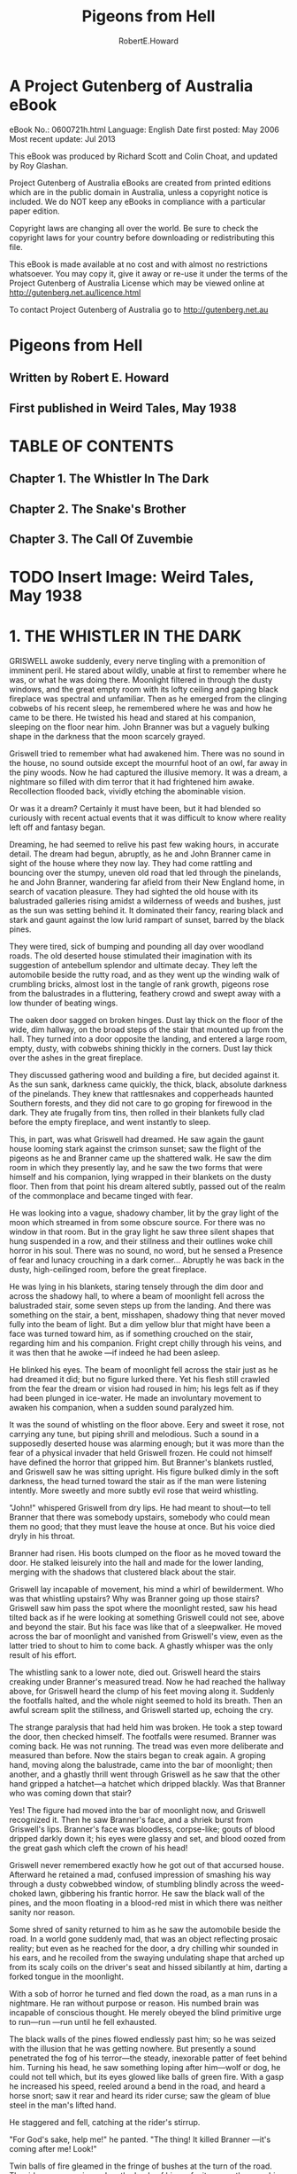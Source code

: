 #+TITLE:Pigeons from Hell
#+AUTHOR:RobertE.Howard
* A Project Gutenberg of Australia eBook
eBook No.: 0600721h.html
Language: English
Date first posted:  May 2006
Most recent update: Jul 2013

This eBook was produced by Richard Scott and Colin Choat,
and updated by Roy Glashan.

Project Gutenberg of Australia eBooks are created from printed editions
which are in the public domain in Australia, unless a copyright notice
is included. We do NOT keep any eBooks in compliance with a particular
paper edition.

Copyright laws are changing all over the world. Be sure to check the
copyright laws for your country before downloading or redistributing this
file.

This eBook is made available at no cost and with almost no restrictions
whatsoever. You may copy it, give it away or re-use it under the terms
of the Project Gutenberg of Australia License which may be viewed online at
http://gutenberg.net.au/licence.html

To contact Project Gutenberg of Australia go to http://gutenberg.net.au

* Pigeons from Hell
** Written by Robert E. Howard
** First published in Weird Tales, May 1938
* TABLE OF CONTENTS
** Chapter 1. The Whistler In The Dark
** Chapter 2. The Snake's Brother
** Chapter 3. The Call Of Zuvembie
* TODO Insert Image: Weird Tales, May 1938

* 1. THE WHISTLER IN THE DARK
GRISWELL awoke suddenly, every nerve tingling with a premonition of imminent peril. He stared about wildly, unable at first to remember where he was, or what he was doing there. Moonlight filtered in through the dusty windows, and the great empty room with its lofty ceiling and gaping black fireplace was spectral and unfamiliar. Then as he emerged from the clinging cobwebs of his recent sleep, he remembered where he was and how he came to be there. He twisted his head and stared at his companion, sleeping on the floor near him. John Branner was but a vaguely bulking shape in the darkness that the moon scarcely grayed.

Griswell tried to remember what had awakened him. There was no sound in the house, no sound outside except the mournful hoot of an owl, far away in the piny woods. Now he had captured the illusive memory. It was a dream, a nightmare so filled with dim terror that it had frightened him awake. Recollection flooded back, vividly etching the abominable vision.

Or was it a dream? Certainly it must have been, but it had blended so curiously with recent actual events that it was difficult to know where reality left off and fantasy began.

Dreaming, he had seemed to relive his past few waking hours, in accurate detail. The dream had begun, abruptly, as he and John Branner came in sight of the house where they now lay. They had come rattling and bouncing over the stumpy, uneven old road that led through the pinelands, he and John Branner, wandering far afield from their New England home, in search of vacation pleasure. They had sighted the old house with its balustraded galleries rising amidst a wilderness of weeds and bushes, just as the sun was setting behind it. It dominated their fancy, rearing black and stark and gaunt against the low lurid rampart of sunset, barred by the black pines.

They were tired, sick of bumping and pounding all day over woodland roads. The old deserted house stimulated their imagination with its suggestion of antebellum splendor and ultimate decay. They left the automobile beside the rutty road, and as they went up the winding walk of crumbling bricks, almost lost in the tangle of rank growth, pigeons rose from the balustrades in a fluttering, feathery crowd and swept away with a low thunder of beating wings.

The oaken door sagged on broken hinges. Dust lay thick on the floor of the wide, dim hallway, on the broad steps of the stair that mounted up from the hall. They turned into a door opposite the landing, and entered a large room, empty, dusty, with cobwebs shining thickly in the corners. Dust lay thick over the ashes in the great fireplace.

They discussed gathering wood and building a fire, but decided against it. As the sun sank, darkness came quickly, the thick, black, absolute darkness of the pinelands. They knew that rattlesnakes and copperheads haunted Southern forests, and they did not care to go groping for firewood in the dark. They ate frugally from tins, then rolled in their blankets fully clad before the empty fireplace, and went instantly to sleep.

This, in part, was what Griswell had dreamed. He saw again the gaunt house looming stark against the crimson sunset; saw the flight of the pigeons as he and Branner came up the shattered walk. He saw the dim room in which they presently lay, and he saw the two forms that were himself and his companion, lying wrapped in their blankets on the dusty floor. Then from that point his dream altered subtly, passed out of the realm of the commonplace and became tinged with fear.

He was looking into a vague, shadowy chamber, lit by the gray light of the moon which streamed in from some obscure source. For there was no window in that room. But in the gray light he saw three silent shapes that hung suspended in a row, and their stillness and their outlines woke chill horror in his soul. There was no sound, no word, but he sensed a Presence of fear and lunacy crouching in a dark corner... Abruptly he was back in the dusty, high-ceilinged room, before the great fireplace.

He was lying in his blankets, staring tensely through the dim door and across the shadowy hall, to where a beam of moonlight fell across the balustraded stair, some seven steps up from the landing. And there was something on the stair, a bent, misshapen, shadowy thing that never moved fully into the beam of light. But a dim yellow blur that might have been a face was turned toward him, as if something crouched on the stair, regarding him and his companion. Fright crept chilly through his veins, and it was then that he awoke —if indeed he had been asleep.

He blinked his eyes. The beam of moonlight fell across the stair just as he had dreamed it did; but no figure lurked there. Yet his flesh still crawled from the fear the dream or vision had roused in him; his legs felt as if they had been plunged in ice-water. He made an involuntary movement to awaken his companion, when a sudden sound paralyzed him.

It was the sound of whistling on the floor above. Eery and sweet it rose, not carrying any tune, but piping shrill and melodious. Such a sound in a supposedly deserted house was alarming enough; but it was more than the fear of a physical invader that held Griswell frozen. He could not himself have defined the horror that gripped him. But Branner's blankets rustled, and Griswell saw he was sitting upright. His figure bulked dimly in the soft darkness, the head turned toward the stair as if the man were listening intently. More sweetly and more subtly evil rose that weird whistling.

"John!" whispered Griswell from dry lips. He had meant to shout—to tell Branner that there was somebody upstairs, somebody who could mean them no good; that they must leave the house at once. But his voice died dryly in his throat.

Branner had risen. His boots clumped on the floor as he moved toward the door. He stalked leisurely into the hall and made for the lower landing, merging with the shadows that clustered black about the stair.

Griswell lay incapable of movement, his mind a whirl of bewilderment. Who was that whistling upstairs? Why was Branner going up those stairs? Griswell saw him pass the spot where the moonlight rested, saw his head tilted back as if he were looking at something Griswell could not see, above and beyond the stair. But his face was like that of a sleepwalker. He moved across the bar of moonlight and vanished from Griswell's view, even as the latter tried to shout to him to come back. A ghastly whisper was the only result of his effort.

The whistling sank to a lower note, died out. Griswell heard the stairs creaking under Branner's measured tread. Now he had reached the hallway above, for Griswell heard the clump of his feet moving along it. Suddenly the footfalls halted, and the whole night seemed to hold its breath. Then an awful scream split the stillness, and Griswell started up, echoing the cry.

The strange paralysis that had held him was broken. He took a step toward the door, then checked himself. The footfalls were resumed. Branner was coming back. He was not running. The tread was even more deliberate and measured than before. Now the stairs began to creak again. A groping hand, moving along the balustrade, came into the bar of moonlight; then another, and a ghastly thrill went through Griswell as he saw that the other hand gripped a hatchet—a hatchet which dripped blackly. Was that Branner who was coming down that stair?

Yes! The figure had moved into the bar of moonlight now, and Griswell recognized it. Then he saw Branner's face, and a shriek burst from Griswell's lips. Branner's face was bloodless, corpse-like; gouts of blood dripped darkly down it; his eyes were glassy and set, and blood oozed from the great gash which cleft the crown of his head!

Griswell never remembered exactly how he got out of that accursed house. Afterward he retained a mad, confused impression of smashing his way through a dusty cobwebbed window, of stumbling blindly across the weed-choked lawn, gibbering his frantic horror. He saw the black wall of the pines, and the moon floating in a blood-red mist in which there was neither sanity nor reason.

Some shred of sanity returned to him as he saw the automobile beside the road. In a world gone suddenly mad, that was an object reflecting prosaic reality; but even as he reached for the door, a dry chilling whir sounded in his ears, and he recoiled from the swaying undulating shape that arched up from its scaly coils on the driver's seat and hissed sibilantly at him, darting a forked tongue in the moonlight.

With a sob of horror he turned and fled down the road, as a man runs in a nightmare. He ran without purpose or reason. His numbed brain was incapable of conscious thought. He merely obeyed the blind primitive urge to run—run —run until he fell exhausted.

The black walls of the pines flowed endlessly past him; so he was seized with the illusion that he was getting nowhere. But presently a sound penetrated the fog of his terror—the steady, inexorable patter of feet behind him. Turning his head, he saw something loping after him—wolf or dog, he could not tell which, but its eyes glowed like balls of green fire. With a gasp he increased his speed, reeled around a bend in the road, and heard a horse snort; saw it rear and heard its rider curse; saw the gleam of blue steel in the man's lifted hand.

He staggered and fell, catching at the rider's stirrup.

"For God's sake, help me!" he panted. "The thing! It killed Branner —it's coming after me! Look!"

Twin balls of fire gleamed in the fringe of bushes at the turn of the road. The rider swore again, and on the heels of his profanity came the smashing report of his six-shooter—again and yet again. The fire-sparks vanished, and the rider, jerking his stirrup free from Griswell's grasp, spurred his horse at the bend. Griswell staggered up, shaking in every limb. The rider was out of sight only a moment; then he came galloping back.

"Took to the brush. Timber wolf, I reckon, though I never heard of one chasin' a man before. Do you know what it was?"

Griswell could only shake his head weakly.

The rider, etched in the moonlight, looked down at him, smoking pistol still lifted in his right hand. He was a compactly-built man of medium height, and his broad-brimmed planter's hat and his boots marked him as a native of the country as definitely as Griswell's garb stamped him as a stranger.

"What's all this about, anyway?"

"I don't know," Griswell answered helplessly. "My name's Griswell. John Branner—my friend who was traveling with me—we stopped at a deserted house back down the road to spend the night. Something—" at the memory he was choked by a rush of horror. "My God!" he screamed. "I must be mad! Something came and looked over the balustrade of the stair—something with a yellow face! I thought I dreamed it, but it must have been real. Then somebody began whistling upstairs, and Branner rose and went up the stairs walking like a man in his sleep, or hypnotized. I heard him scream —or someone screamed; then he came down the stair again with a bloody hatchet in his hand—and my God, sir, he was dead! His head had been split open. I saw brains and clotted blood oozing down his face, and his face was that of a dead man. But he came down the stairs! As God is my witness, John Branner was murdered in that dark upper hallway, and then his dead body came stalking down the stairs with a hatchet in its hand—to kill me!"

The rider made no reply; he sat his horse like a statue, outlined against the stars, and Griswell could not read his expression, his face shadowed by his hat-brim.

"You think I'm mad," he said hopelessly. "Perhaps I am."

"I don't know what to think," answered the rider. "If it was any house but the old Blassenville Manor—well, we'll see. My name's Buckner. I'm sheriff of this county. Took a prisoner over to the county-seat in the next county and was ridin' back late."

He swung off his horse and stood beside Griswell, shorter than the lanky New Englander, but much harder knit. There was a natural manner of decision and certainty about him, and it was easy to believe that he would be a dangerous man in any sort of a fight.

"Are you afraid to go back to the house?" he asked, and Griswell shuddered, but shook his head, the dogged tenacity of Puritan ancestors asserting itself.

"The thought of facing that horror again turns me sick.

But poor Branner—" he choked again. "We must find his body. My God!" he cried, unmanned by the abysmal horror of the thing; "what will we find? If a dead man walks, what—"

"We'll see." The sheriff caught the reins in the crook of his left elbow and began filling the empty chambers of his big blue pistol as they walked along.

As they made the turn Griswell's blood was ice at the thought of what they might see lumbering up the road with a bloody, grinning death-mask, but they saw only the house looming spectrally among the pines, down the road. A strong shudder shook Griswell.

"God, how evil that house looks, against those black pines! It looked sinister from the very first—when we went up the broken walk and saw those pigeons fly up from the porch—"

"Pigeons?" Buckner cast him a quick glance. "You saw the pigeons?"

"Why, yes! Scores of them perching on the porch railing."

They strode on for a moment in silence, before Buckner said abruptly: "I've lived in this country all my life. I've passed the old Blassenville place a thousand times, I reckon, at all hours of the day and night. But I never saw a pigeon anywhere around it, or anywhere else in these woods."

"There were scores of them," repeated Griswell, bewildered.

"I've seen men who swore they'd seen a flock of pigeons perched along the balusters just at sundown," said Buckner slowly. "Negroes, all of them except one man. A tramp. He was buildin' a fire in the yard, aimin' to camp there that night. I passed along there about dark, and he told me about the pigeons. I came back by there the next mornin'. The ashes of his fire were there, and his tin cup, and skillet where he'd fried pork, and his blankets looked like they'd been slept in. Nobody ever saw him again. That was twelve years ago. The blacks say they can see the pigeons, but no black would pass along this road between sundown and sunup. They say the pigeons are the souls of the Blassenvilles, let out of hell at sunset. The Negroes say the red glare in the west is the light from hell, because then the gates of hell are open, and the Blassenvilles fly out."

"Who were the Blassenvilles?" asked Griswell, shivering.

"They owned all this land here. French-English family. Came here from the West Indies before the Louisiana Purchase. The Civil War ruined them, like it did so many. Some were killed in the War; most of the others died out. Nobody's lived in the Manor since 1890 when Miss Elizabeth Blassenville, the last of the line, fled from the old house one night like it was a plague spot, and never came back to it—this your auto?"

They halted beside the car, and Griswell stared morbidly at the grim house. Its dusty panes were empty and blank; but they did not seem blind to him. It seemed to him that ghastly eyes were fixed hungrily on him through those darkened panes. Buckner repeated his question.

"Yes. Be careful. There's a snake on the seat—or there was."

"Not there now," grunted Buckner, tying his horse and pulling an electric torch out of the saddle-bag. "Well, let's have a look."

He strode up the broken brick walk as matter-of-factly as if he were paying a social call on friends. Griswell followed close at his heels, his heart pounding suffocatingly. A scent of decay and moldering vegetation blew on the faint wind, and Griswell grew faint with nausea, that rose from a frantic abhorrence of these black woods, these ancient plantation houses that hid forgotten secrets of slavery and bloody pride and mysterious intrigues. He had thought of the South as a sunny, lazy land washed by soft breezes laden with spice and warm blossoms, where life ran tranquilly to the rhythm of black folk singing in sunbathed cottonfields. But now he had discovered another, unsuspected side—a dark, brooding, fear-haunted side, and the discovery repelled him.

The oaken door sagged as it had before. The blackness of the interior was intensified by the beam of Buckner's light playing on the sill. That beam sliced through the darkness of the hallway and roved up the stair, and Griswell held his breath, clenching his fists. But no shape of lunacy leered down at them. Buckner went in, walking light as a cat, torch in one hand, gun in the other.

As he swung his light into the room across from the stairway, Griswell cried out—and cried out again, almost fainting with the intolerable sickness at what he saw. A trail of blood drops led across the floor, crossing the blankets Branner had occupied, which lay between the door and those in which Griswell had lain. And Griswell's blankets had a terrible occupant. John Branner lay there, face down, his cleft head revealed in merciless clarity in the steady light. His outstretched hand still gripped the haft of a hatchet, and the blade was imbedded deep in the blanket and the floor beneath, just where Griswell's head had lain when he slept there.

A momentary rush of blackness engulfed Griswell. He was not aware that he staggered, or that Buckner caught him. When he could see and hear again, he was violently sick and hung his head against the mantel, retching miserably.

Buckner turned the light full on him, making him blink. Buckner's voice came from behind the blinding radiance, the man himself unseen.

"Griswell, you've told me a yarn that's hard to believe. I saw something chasin' you, but it might have been a timber wolf, or a mad dog.

"If you're holdin' back anything, you better spill it. What you told me won't hold up in any court. You're bound to be accused of killin' your partner. I'll have to arrest you. If you'll give me the straight goods now, it'll make it easier. Now, didn't you kill this fellow, Branner?

"Wasn't it something like this: you quarreled, he grabbed a hatchet and swung at you, but you dodged and then let him have it?"

Griswell sank down and hid his face in his hands, his head swimming.

"Great God, man, I didn't murder John! Why, we've been friends ever since we were children in school together. I've told you the truth. I don't blame you for not believing me. But God help me, it is the truth!"

The light swung back to the gory head again, and Griswell closed his eyes.

He heard Buckner grunt.

"I believe this hatchet in his hand is the one he was killed with. Blood and brains plastered on the blade, and hairs stickin' to it—hairs exactly the same color as his. This makes it tough for you, Griswell."

"How so?" the New Englander asked dully.

"Knocks any plea of self-defense in the head. Branner couldn't have swung at you with this hatchet after you split his skull with it. You must have pulled the ax out of his head, stuck it into the floor and clamped his fingers on it to make it look like he'd attacked you. And it would have been damned clever—if you'd used another hatchet."

"But I didn't kill him," groaned Griswell. "I have no intention of pleading self-defense."

"That's what puzzles me," Buckner admitted frankly, straightening. "What murderer would rig up such a crazy story as you've told me, to prove his innocence? Average killer would have told a logical yarn, at least. Hmmm! Blood drops leadin' from the door. The body was dragged—no, couldn't have been dragged. The floor isn't smeared. You must have carried it here, after killin' him in some other place. But in that case, why isn't there any blood on your clothes? Of course you could have changed clothes and washed your hands. But the fellow hasn't been dead long."

"He walked downstairs and across the room," said Griswell hopelessly. "He came to kill me. I knew he was coming to kill me when I saw him lurching down the stair. He struck where I would have been, if I hadn't awakened. That window —I burst out at it. You see it's broken."

"I see. But if he walked then, why isn't he walkin' now?"

"I don't know! I'm too sick to think straight. I've been fearing that he'd rise up from the floor where he lies and come at me again. When I heard that wolf running up the road after me, I thought it was John chasing me —John, running through the night with his bloody ax and his bloody head, and his death-grin!"

His teeth chattered as he lived that horror over again.

Buckner let his light play across the floor.

"The blood drops lead into the hall. Come on. We'll follow them."

Griswell cringed. "They lead upstairs."

Buckner's eyes were fixed hard on him.

"Are you afraid to go upstairs, with me?"

Griswell's face was gray.

"Yes. But I'm going, with you or without you. The thing that killed poor John may still be hiding up there."

"Stay behind me," ordered Buckner. "If anything jumps us, I'll take care of it. But for your own sake, I warn you that I shoot quicker than a cat jumps, and I don't often miss. If you've got any ideas of layin' me out from behind, forget them."

"Don't be a fool!" Resentment got the better of his apprehension, and this outburst seemed to reassure Buckner more than any of his protestations of innocence.

"I want to be fair," he said quietly. "I haven't indicted and condemned you in my mind already. If only half of what you're tellin' me is the truth, you've been through a hell of an experience, and I don't want to be too hard on you. But you can see how hard it is for me to believe all you've told me."

Griswell wearily motioned for him to lead the way, unspeaking. They went out into the hall, paused at the landing. A thin string of crimson drops, distinct in the thick dust, led up the steps.

"Man's tracks in the dust," grunted Buckner. "Go slow.

I've got to be sure of what I see, because we're obliteratin' them as we go up. Hmmm! One set goin' up, one comin' down. Same man. Not your tracks. Branner was a bigger man than you are. Blood drops all the way—blood on the bannisters like a man had laid his bloody hand there—a smear of stuff that looks—brains. Now what—"

"He walked down the stair, a dead man," shuddered Griswell. "Groping with one hand—the other gripping the hatchet that killed him."

"Or was carried," muttered the sheriff. "But if somebody carried him —where are the tracks?"

They came out into the upper hallway, a vast, empty space of dust and shadows where time-crusted windows repelled the moonlight and the ring of Buckner's torch seemed inadequate. Griswell trembled like a leaf. Here, in darkness and horror, John Branner had died.

"Somebody whistled up here," he muttered. "John came, as if he were being called."

Buckner's eyes were blazing strangely in the light.

"The footprints lead down the hall," he muttered. "Same as on the stair —one set going, one coming. Same prints—Judas!"

Behind him Griswell stifled a cry, for he had seen what prompted Buckner's exclamation. A few feet from the head of the stair Branner's footprints stopped abruptly, then returned, treading almost in the other tracks. And where the trail halted there was a great splash of blood on the dusty floor—and other tracks met it—tracks of bare feet, narrow but with splayed toes. They too receded in a second line from the spot.

Buckner bent over them, swearing.

"The tracks meet! And where they meet there's blood and brains on the floor! Branner must have been killed on that spot—with a blow from a hatchet. Bare feet coming out of the darkness to meet shod feet—then both turned away again; the shod feet went downstairs, the bare feet went back down the hall." He directed his light down the hall. The footprints faded into darkness, beyond the reach of the beam. On either hand the closed doors of chambers were cryptic portals of mystery.

"Suppose your crazy tale was true," Buckner muttered, half to himself. "These aren't your tracks. They look like a woman's. Suppose somebody did whistle, and Branner went upstairs to investigate. Suppose somebody met him here in the dark and split his head. The signs and tracks would have been, in that case, just as they really are. But if that's so, why isn't Branner lyin' here where he was killed? Could he have lived long enough to take the hatchet away from whoever killed him, and stagger downstairs with it?"

"No, no!" Recollection gagged Griswell. "I saw him on the stair. He was dead. No man could live a minute after receiving such a wound."

"I believe it," muttered Buckner. "But—it's madness! Or else it's too clever—yet, what sane man would think up and work out such an elaborate and utterly insane plan to escape punishment for murder, when a simple plea of self-defense would have been so much more effective? No court would recognize that story. Well, let's follow these other tracks. They lead down the hall—here, what's this?"

With an icy clutch at his soul, Griswell saw the light was beginning to grow dim.

"This battery is new," muttered Buckner, and for the first time Griswell caught an edge of fear in his voice. "Come on—out of here quick!"

The light had faded to a faint red glow. The darkness seemed straining into them, creeping with black cat-feet. Buckner retreated, pushing Griswell stumbling behind him as he walked backward, pistol cocked and lifted, down the dark hall. In the growing darkness Griswell heard what sounded like the stealthy opening of a door. And suddenly the blackness about them was vibrant with menace. Griswell knew Buckner sensed it as well as he, for the sheriff's hard body was tense and taut as a stalking panther's.

But without haste he worked his way to the stair and backed down it, Griswell preceding him, and fighting the panic that urged him to scream and burst into mad flight. A ghastly thought brought icy sweat out on his flesh. Suppose the dead man were creeping up the stair behind them in the dark, face frozen in the death-grin, blood-caked hatchet lifted to strike?

This possibility so overpowered him that he was scarcely aware when his feet struck the level of the lower hallway, and he was only then aware that the light had grown brighter as they descended, until it now gleamed with its full power—but when Buckner turned it back up the stairway, it failed to illuminate the darkness that hung like a tangible fog at the head of the stair.

"The damn thing was conjured," muttered Buckner. "Nothin' else. It couldn't act like that naturally."

"Turn the light into the room," begged Griswell. "See if John—if John is—"

He could not put the ghastly thought into words, but Buckner understood.

He swung the beam around, and Griswell had never dreamed that the sight of the gory body of a murdered man could bring such relief.

"He's still there," grunted Buckner. "If he walked after he was killed, he hasn't walked since. But that thing—"

Again he turned the light up the stair, and stood chewing his lip and scowling. Three times he half lifted his gun. Griswell read his mind. The sheriff was tempted to plunge back up that stair, take his chance with the unknown. But common sense held him back.

"I wouldn't have a chance in the dark," he muttered. "And I've got a hunch the light would go out again."

He turned and faced Griswell squarely.

"There's no use dodgin' the question. There's somethin' hellish in this house, and I believe I have an inklin' of what it is. I don't believe you killed Branner. Whatever killed him is up there—now. There's a lot about your yarn that don't sound sane; but there's nothin' sane about a flashlight goin' out like this one did. I don't believe that thing upstairs is human. I never met anything I was afraid to tackle in the dark before, but I'm not goin' up there until daylight. It's not long until dawn. We'll wait for it out there on that gallery."

The stars were already paling when they came out on the broad porch. Buckner seated himself on the balustrade, facing the door, his pistol dangling in his fingers. Griswell sat down near him and leaned back against a crumbling pillar. He shut his eyes, grateful for the faint breeze that seemed to cool his throbbing brain. He experienced a dull sense of unreality. He was a stranger in a strange land, a land that had become suddenly imbued with black horror. The shadow of the noose hovered above him, and in that dark house lay John Branner, with his butchered head—like the figments of a dream these facts spun and eddied in his brain until all merged in a gray twilight as sleep came uninvited to his weary soul.

He awoke to a cold white dawn and full memory of the horrors of the night. Mists curled about the stems of the pines, crawled in smoky wisps up the broken walk. Buckner was shaking him.

"Wake up! It's daylight."

Griswell rose, wincing at the stiffness of his limbs. His face was gray and old.

"I'm ready. Let's go upstairs."

"I've already been!" Buckner's eyes burned in the early dawn. "I didn't wake you up. I went as soon as it was light. I found nothin'."

"The tracks of the bare feet—"

"Gone!"

"Gone?"

"Yes, gone! The dust had been disturbed all over the hall, from the point where Branner's tracks ended; swept into corners. No chance of trackin' anything there now. Something obliterated those tracks while we sat here, and I didn't hear a sound. I've gone through the whole house. Not a sign of anything."

Griswell shuddered at the thought of himself sleeping alone on the porch while Buckner conducted his exploration.

"What shall we do?" he asked listlessly. "With those tracks gone there goes my only chance of proving my story."

"We'll take Branner's body into the county-seat," answered Buckner. "Let me do the talkin'. If the authorities knew the facts as they appear, they'd insist on you being confined and indicted. I don't believe you killed Branner —but neither a district attorney, judge nor jury would believe what you told me, or what happened to us last night. I'm handlin' this thing my own way. I'm not goin' to arrest you until I've exhausted every other possibility.

"Say nothin' about what's happened here, when we get to town. I'll simply tell the district attorney that John Branner was killed by a party or parties unknown, and that I'm workin' on the case.

"Are you game to come back with me to this house and spend the night here, sleepin' in that room as you and Branner slept last night?"

Griswell went white, but answered as stoutly as his ancestors might have expressed their determination to hold their cabins in the teeth of the Pequots: "I'll do it."

"Let's go then; help me pack the body out to your auto."

Griswell's soul revolted at the sight of John Branner's bloodless face in the chill white dawn, and the feel of his clammy flesh. The gray fog wrapped wispy tentacles about their feet as they carried their grisly burden across the lawn.

* 2. THE SNAKE'S BROTHER
Again the shadows were lengthening over the pinelands, and again two men came bumping along the old road in a car with a New England license plate.

Buckner was driving. Griswell's nerves were too shattered for him to trust himself at the wheel. He looked gaunt and haggard, and his face was still pallid. The strain of the day spent at the county-seat was added to the horror that still rode his soul like the shadow of a black-winged vulture. He had not slept, had not tasted what he had eaten.

"I told you I'd tell you about the Blassenvilles," said Buckner. "They were proud folks, haughty, and pretty damn ruthless when they wanted their way. They didn't treat their slaves as well as the other planters did—got their ideas in the West Indies, I reckon. There was a streak of cruelty in them —especially Miss Celia, the last one of the family to come to these parts. That was long after the slaves had been freed, but she used to whip her mulatto maid just like she was a slave, the old folks say... The Negroes said when a Blassenville died, the devil was always waitin' for him out in the black pines.

"Well, after the Civil War they died off pretty fast, livin' in poverty on the plantation which was allowed to go to ruin. Finally only four girls were left, sisters, livin' in the old house and ekin' out a bare livin', with a few blacks livin' in the old slave huts and workin' the fields on the share. They kept to themselves, bein' proud, and ashamed of their poverty. Folks wouldn't see them for months at a time. When they needed supplies they sent a Negro to town after them.

"But folks knew about it when Miss Celia came to live with them. She came from somewhere in the West Indies, where the whole family originally had its roots—a fine, handsome woman, they say, in the early thirties. But she didn't mix with folks any more than the girls did. She brought a mulatto maid with her, and the Blassenville cruelty cropped out in her treatment of this maid. I knew an old man years ago, who swore he saw Miss Celia tie this girl up to a tree, stark naked, and whip her with a horsewhip. Nobody was surprised when she disappeared. Everybody figured she'd run away, of course.

"Well, one day in the spring of 1890 Miss Elizabeth, the youngest girl, came in to town for the first time in maybe a year. She came after supplies. Said the blacks had all left the place. Talked a little more, too, a bit wild. Said Miss Celia had gone, without leaving any word. Said her sisters thought she'd gone back to the West Indies, but she believed her aunt was still in the house. She didn't say what she meant. Just got her supplies and pulled out for the Manor.

"A month went past, and a black came into town and said that Miss Elizabeth was livin' at the Manor alone. Said her three sisters weren't there any more, that they'd left one by one without givin' any word or explanation. She didn't know where they'd gone, and was afraid to stay there alone, but didn't know where else to go. She'd never known anything but the Manor, and had neither relatives nor friends. But she was in mortal terror of something. The black said she locked herself in her room at night and kept candles burnin' all night...

"It was a stormy spring night when Miss Elizabeth came tearin' into town on the one horse she owned, nearly dead from fright. She fell from her horse in the square; when she could talk she said she'd found a secret room in the Manor that had been forgotten for a hundred years. And she said that there she found her three sisters, dead, and hangin' by their necks from the ceilin'. She said something chased her and nearly brained her with an ax as she ran out the front door, but somehow she got to the horse and got away. She was nearly crazy with fear, and didn't know what it was that chased her—said it looked like a woman with a yellow face.

"About a hundred men rode out there, right away. They searched the house from top to bottom, but they didn't find any secret room, or the remains of the sisters. But they did find a hatchet stickin' in the doorjamb downstairs, with some of Miss Elizabeth's hairs stuck on it, just as she'd said. She wouldn't go back there and show them how to find the secret door; almost went crazy when they suggested it.

"When she was able to travel, the people made up some money and loaned it to her—she was still too proud to accept charity—and she went to California. She never came back, but later it was learned, when she sent back to repay the money they'd loaned her, that she'd married out there.

"Nobody ever bought the house. It stood there just as she'd left it, and as the years passed folks stole all the furnishings out of it, poor white trash, I reckon. A Negro wouldn't go about it. But they came after sunup and left long before sundown."

"What did the people think about Miss Elizabeth's story?" asked Griswell.

"Well, most folks thought she'd gone a little crazy, livin' in that old house alone. But some people believed that mulatto girl, Joan, didn't run away, after all. They believed she'd hidden in the woods, and glutted her hatred of the Blassenvilles by murderin' Miss Celia and the three girls. They beat up the woods with bloodhounds, but never found a trace of her. If there was a secret room in the house, she might have been hidin' there—if there was anything to that theory."

"She couldn't have been hiding there all these years," muttered Griswell. "Anyway, the thing in the house now isn't human."

Buckner wrenched the wheel around and turned into a dim trace that left the main road and meandered off through the pines.

"Where are you going?"

"There's an old Negro that lives off this way a few miles. I want to talk to him. We're up against something that takes more than white man's sense. The black people know more than we do about some things. This old man is nearly a hundred years old. His master educated him when he was a boy, and after he was freed he traveled more extensively than most white men do. They say he's a voodoo man."

Griswell shivered at the phrase, staring uneasily at the green forest walls that shut them in. The scent of the pines was mingled with the odors of unfamiliar plants and blossoms. But underlying all was a reek of rot and decay. Again a sick abhorrence of these dark mysterious woodlands almost overpowered him.

"Voodoo!" he muttered. "I'd forgotten about that—I never could think of black magic in connection with the South. To me witchcraft was always associated with old crooked streets in waterfront towns, overhung by gabled roofs that were old when they were hanging witches in Salem; dark musty alleys where black cats and other things might steal at night. Witchcraft always meant the old towns of New England, to me—but all this is more terrible than any New England legend—these somber pines, old deserted houses, lost plantations, mysterious black people, old tales of madness and horror—God, what frightful, ancient terrors there are on this continent fools call 'young'!"

"Here's old Jacob's hut," announced Buckner, bringing the automobile to a halt.

Griswell saw a clearing and a small cabin squatting under the shadows of the huge trees. The pines gave way to oaks and cypresses, bearded with gray trailing moss, and behind the cabin lay the edge of a swamp that ran away under the dimness of the trees, choked with rank vegetation. A thin wisp of blue smoke curled up from the stick-and-mud chimney.

He followed Buckner to the tiny stoop, where the sheriff pushed open the leather-hinged door and strode in. Griswell blinked in the comparative dimness of the interior. A single small window let in a little daylight. An old Negro crouched beside the hearth, watching a pot stew over the open fire. He looked up as they entered, but did not rise. He seemed incredibly old. His face was a mass of wrinkles, and his eyes, dark and vital, were filmed momentarily at times as if his mind wandered.

Buckner motioned Griswell to sit down in a string-bottomed chair, and himself took a rudely-made bench near the hearth, facing the old man.

"Jacob," he said bluntly, "the time's come for you to talk. I know you know the secret of Blassenville Manor. I've never questioned you about it, because it wasn't in my line. But a man was murdered there last night, and this man here may hang for it, unless you tell me what haunts that old house of the Blassenvilles."

The old man's eyes gleamed, then grew misty as if clouds of extreme age drifted across his brittle mind.

"The Blassenvilles," he murmured, and his voice was mellow and rich, his speech not the patois of the piny woods darky. "They were proud people, sirs —proud and cruel. Some died in the war, some were killed in duels —the menfolks, sirs. Some died in the Manor—the old Manor—" His voice trailed off into unintelligible mumblings.

"What of the Manor?" asked Buckner patiently.

"Miss Celia was the proudest of them all," the old man muttered. "The proudest and the cruelest. The black people hated her; Joan most of all. Joan had white blood in her, and she was proud, too. Miss Celia whipped her like a slave."

"What is the secret of Blassenville Manor?" persisted Buckner.

The film faded from the old man's eyes; they were dark as moonlit wells.

"What secret, sir? I do not understand."

"Yes, you do. For years that old house has stood there with its mystery. You know the key to its riddle."

The old man stirred the stew. He seemed perfectly rational now.

"Sir, life is sweet, even to an old black man."

"You mean somebody would kill you if you told me?"

But the old man was mumbling again, his eyes clouded.

"Not somebody. No human. No human being. The black gods of the swamps. My secret is inviolate, guarded by the Big Serpent, the god above all gods. He would send a little brother to kiss me with his cold lips—a little brother with a white crescent moon on his head. I sold my soul to the Big Serpent when he made me maker of zuvembies —"

Buckner stiffened.

"I heard that word once before," he said softly, "from the lips of a dying black man, when I was a child. What does it mean?"

Fear filled the eyes of old Jacob.

"What have I said? No—no! I said nothing."

"Zuvembies," prompted Buckner.

"Zuvembies," mechanically repeated the old man, his eyes vacant. "A zuvembie was once a woman—on the Slave Coast they know of them. The drums that whisper by night in the hills of Haiti tell of them. The makers of zuvembies are honored of the people of Damballah. It is death to speak of it to a white man—it is one of the Snake God's forbidden secrets."

"You speak of the zuvembies," said Buckner softly.

"I must not speak of it," mumbled the old man, and Griswell realized that he was thinking aloud, too far gone in his dotage to be aware that he was speaking at all. "No white man must know that I danced in the Black Ceremony of the voodoo, and was made a maker of zombies and zuvembies. The Big Snake punishes loose tongues with death."

"A zuvembie is a woman?" prompted Buckner.

"Was a woman," the old Negro muttered. "She knew I was a maker of zuvembies—she came and stood in my hut and asked for the awful brew —the brew of ground snake-bones, and the blood of vampire bats, and the dew from a nighthawk's wings, and other elements unnamable. She had danced in the Black Ceremony—she was ripe to become a zuvembie—the Black Brew was all that was needed—the other was beautiful—I could not refuse her."

"Who?" demanded Buckner tensely, but the old man's head was sunk on his withered breast, and he did not reply. He seemed to slumber as he sat. Buckner shook him. "You gave a brew to make a woman a zuvembie—what is a zuvembie?"

The old man stirred resentfully and muttered drowsily.

"A zuvembie is no longer human. It knows neither relatives nor friends. It is one with the people of the Black World. It commands the natural demons —owls, bats, snakes and werewolves, and can fetch darkness to blot out a little light. It can be slain by lead or steel, but unless it is slain thus, it lives for ever, and it eats no such food as humans eat. It dwells like a bat in a cave or an old house. Time means naught to the zuvembie; an hour, a day, a year, all is one. It cannot speak human words, nor think as a human thinks, but it can hypnotize the living by the sound of its voice, and when it slays a man, it can command his lifeless body until the flesh is cold. As long as the blood flows, the corpse is its slave. Its pleasure lies in the slaughter of human beings."

"And why should one become a zuvembie?" asked Buckner softly.

"Hate," whispered the old man. "Hate! Revenge!"

"Was her name Joan?" murmured Buckner.

It was as if the name penetrated the fogs of senility that clouded the voodoo-man's mind. He shook himself and the film faded from his eyes, leaving them hard and gleaming as wet black marble.

"Joan?" he said slowly. "I have not heard that name for the span of a generation. I seem to have been sleeping, gentlemen; I do not remember—I ask your pardon. Old men fall asleep before the fire, like old dogs. You asked me of Blassenville Manor? Sir, if I were to tell you why I cannot answer you, you would deem it mere superstition. Yet the white man's God be my witness—"

As he spoke he was reaching across the hearth for a piece of firewood, groping among the heaps of sticks there. And his voice broke in a scream, as he jerked back his arm convulsively. And a horrible, thrashing, trailing thing came with it. Around the voodoo-man's arm a mottled length of that shape was wrapped, and a wicked wedge-shaped head struck again in silent fury.

The old man fell on the hearth, screaming, upsetting the simmering pot and scattering the embers, and then Buckner caught up a billet of firewood and crushed that flat head. Cursing, he kicked aside the knotting, twisting trunk, glaring briefly at the mangled head. Old Jacob had ceased screaming and writhing; he lay still, staring glassily upward.

"Dead?" whispered Griswell.

"Dead as Judas Iscariot," snapped Buckner, frowning at the twitching reptile. "That infernal snake crammed enough poison into his veins to kill a dozen men his age. But I think it was the shock and fright that killed him."

"What shall we do?" asked Griswell, shivering.

"Leave the body on that bunk. Nothin' can hurt it, if we bolt the door so the wild hogs can't get in, or any cat. We'll carry it into town tomorrow. We've got work to do tonight. Let's get goin'."

Griswell shrank from touching the corpse, but he helped Buckner lift it on the rude bunk, and then stumbled hastily out of the hut. The sun was hovering above the horizon, visible in dazzling red flame through the black stems of the trees.

They climbed into the car in silence, and went bumping back along the stumpy train.

"He said the Big Snake would send one of his brothers," muttered Griswell.

"Nonsense!" snorted Buckner. "Snakes like warmth, and that swamp is full of them. It crawled in and coiled up among that firewood. Old Jacob disturbed it, and it bit him. Nothin' supernatural about that." After a short silence he said, in a different voice, "That was the first time I ever saw a rattler strike without singin'; and the first time I ever saw a snake with a white crescent moon on its head."

They were turning in to the main road before either spoke again.

"You think that the mulatto Joan has skulked in the house all these years?" Griswell asked.

"You heard what old Jacob said," answered Buckner grimly. "Time means nothin' to a zuvembie."

As they made the last turn in the road, Griswell braced himself against the sight of Blassenville Manor looming black against the red sunset. When it came into view he bit his lip to keep from shrieking. The suggestion of cryptic horror came back in all its power.

"Look!" he whispered from dry lips as they came to a halt beside the road. Buckner grunted.

From the balustrades of the gallery rose a whirling cloud of pigeons that swept away into the sunset, black against the lurid glare...

* 3. THE CALL OF ZUVEMBIE
Both men sat rigid for a few moments after the pigeons had flown.

"Well, I've seen them at last," muttered Buckner.

"Only the doomed see them perhaps," whispered Griswell. "That tramp saw them—"

"Well, we'll see," returned the Southerner tranquilly, as he climbed out of the car, but Griswell noticed him unconsciously hitch forward his scabbarded gun.

The oaken door sagged on broken hinges. Their feet echoed on the broken brick walk. The blind windows reflected the sunset in sheets of flame. As they came into the broad hall Griswell saw the string of black marks that ran across the floor and into the chamber, marking the path of a dead man.

Buckner had brought blankets out of the automobile. He spread them before the fireplace.

"I'll lie next to the door," he said. "You lie where you did last night."

"Shall we light a fire in the grate?" asked Griswell, dreading the thought of the blackness that would cloak the woods when the brief twilight had died.

"No. You've got a flashlight and so have I. We'll lie here in the dark and see what happens. Can you use that gun I gave you?"

"I suppose so. I never fired a revolver, but I know how it's done."

"Well, leave the shootin' to me, if possible." The sheriff seated himself cross-legged on his blankets and emptied the cylinder of his big blue Colt, inspecting each cartridge with a critical eye before he replaced it.

Griswell prowled nervously back and forth, begrudging the slow fading of the light as a miser begrudges the waning of his gold. He leaned with one hand against the mantelpiece, staring down into the dust-covered ashes. The fire that produced those ashes must have been built by Elizabeth Blassenville, more than forty years before. The thought was depressing. Idly he stirred the dusty ashes with his toe. Something came to view among the charred debris—a bit of paper, stained and yellowed. Still idly he bent and drew it out of the ashes. It was a note-book with moldering cardboard backs.

"What have you found?" asked Buckner, squinting down the gleaming barrel of his gun.

"Nothing but an old note-book. Looks like a diary. The pages are covered with writing—but the ink is so faded, and the paper is in such a state of decay that I can't tell much about it. How do you suppose it came in the fireplace, without being burned up?"

"Thrown in long after the fire was out," surmised Buckner. "Probably found and tossed in the fireplace by somebody who was in here stealin' furniture. Likely somebody who couldn't read."

Griswell fluttered the crumbling leaves listlessly, straining his eyes in the fading light over the yellowed scrawls. Then he stiffened.

"Here's an entry that's legible! Listen!" He read:

"'I know someone is in the house besides myself. I can hear someone prowling about at night when the sun has set and the pines are black outside. Often in the night I hear it fumbling at my door. Who is it? Is it one of my sisters? Is it Aunt Celia? If it is either of these, why does she steal so subtly about the house? Why does she tug at my door, and glide away when I call to her? Shall I open the door and go out to her? No, no! I dare not! I am afraid. Oh God, what shall I do? I dare not stay here—but where am I to go?'"

"By God!" ejaculated Buckner. "That must be Elizabeth Blassenville's diary! Go on!"

"I can't make out the rest of the page," answered Griswell. "But a few pages further on I can make out some lines." He read:

"'Why did the Negroes all run away when Aunt Celia disappeared? My sisters are dead. I know they are dead. I seem to sense that they died horribly, in fear and agony. But why? Why? If someone murdered Aunt Celia, why should that person murder my poor sisters? They were always kind to the black people. Joan—'" He paused, scowling futilely.

"A piece of the page is torn out. Here's another entry under another date —at least I judge it's a date; I can't make it out for sure.

"'—the awful thing that the old Negress hinted at? She named Jacob Blount, and Joan, but she would not speak plainly; perhaps she feared to—' Part of it gone here; then: 'No, no! How can it be? She is dead—or gone away. Yet—she was born and raised in the West Indies, and from hints she let fall in the past, I know she delved into the mysteries of the voodoo. I believe she even danced in one of their horrible ceremonies—how could she have been such a beast? And this—this horror. God, can such things be? I know not what to think. If it is she who roams the house at night, who fumbles at my door, who whistles so weirdly and sweetly—no, no, I must be going mad. If I stay here alone I shall die as hideously as my sisters must have died. Of that I am convinced.'"

The incoherent chronicle ended as abruptly as it had begun. Griswell was so engrossed in deciphering the scraps that he was not aware that darkness had stolen upon them, hardly aware that Buckner was holding his electric torch for him to read by. Waking from his abstraction he started and darted a quick glance at the black hallway.

"What do you make of it?"

"What I've suspected all the time," answered Buckner. "That mulatto maid Joan turned zuvembie to avenge herself on Miss Celia. Probably hated the whole family as much as she did her mistress. She'd taken part in voodoo ceremonies on her native island until she was 'ripe,' as old Jacob said. All she needed was the Black Brew—he supplied that. She killed Miss Celia and the three older girls, and would have gotten Elizabeth but for chance. She's been lurkin' in this old house all these years, like a snake in a ruin."

"But why should she murder a stranger?"

"You heard what old Jacob said," reminded Buckner. "A zuvembie finds satisfaction in the slaughter of humans. She called Branner up the stair and split his head and stuck the hatchet in his hand, and sent him downstairs to murder you. No court will ever believe that, but if we can produce her body, that will be evidence enough to prove your innocence. My word will be taken, that she murdered Branner. Jacob said a zuvembie could be killed... in reporting this affair I don't have to be too accurate in detail."

"She came and peered over the balustrade of the stair at us," muttered Griswell. "But why didn't we find her tracks on the stair?"

"Maybe you dreamed it. Maybe a zuvembie can project her spirit—hell! why try to rationalize something that's outside the bounds of rationality? Let's begin our watch."

"Don't turn out the light!" exclaimed Griswell involuntarily. Then he added: "Of course. Turn it out. We must be in the dark as"—he gagged a bit—"as Branner and I were."

But fear like a physical sickness assailed him when the room was plunged in darkness. He lay trembling and his heart beat so heavily he felt as if he would suffocate.

"The West Indies must be the plague spot of the world," muttered Buckner, a blur on his blankets. "I've heard of zombies. Never knew before what a zuvembie was. Evidently some drug concocted by the voodoo-men to induce madness in women. That doesn't explain the other things, though: the hypnotic powers, the abnormal longevity, the ability to control corpses—no, a zuvembie can't be merely a mad-woman. It's a monster, something more and less than a human being, created by the magic that spawns in black swamps and jungles —well, we'll see."

His voice ceased, and in the silence Griswell heard the pounding of his own heart. Outside in the black woods a wolf howled eerily, and owls hooted. Then silence fell again like a black fog.

Griswell forced himself to lie still on his blankets. Time seemed at a standstill. He felt as if he were choking. The suspense was growing unendurable; the effort he made to control his crumbling nerves bathed his limbs in sweat. He clenched his teeth until his jaws ached and almost locked, and the nails of his fingers bit deeply into his palms.

He did not know what he was expecting. The fiend would strike again —but how? Would it be a horrible, sweet whistling, bare feet stealing down the creaking steps, or a sudden hatchet-stroke in the dark? Would it choose him or Buckner? Was Buckner already dead? He could see nothing in the blackness, but he heard the man's steady breathing. The Southerner must have nerves of steel. Or was that Buckner breathing beside him, separated by a narrow strip of darkness? Had the fiend already struck in silence, and taken the sheriff's place, there to lie in ghoulish glee until it was ready to strike?—a thousand hideous fancies assailed Griswell tooth and claw.

He began to feel that he would go mad if he did not leap to his feet, screaming, and burst frenziedly out of that accursed house—not even the fear of the gallows could keep him lying there in the darkness any longer —the rhythm of Buckner's breathing was suddenly broken, and Griswell felt as if a bucket of ice-water had been poured over him. From somewhere above them rose a sound of weird, sweet whistling...

Griswell's control snapped, plunging his brain into darkness deeper than the physical blackness which engulfed him. There was a period of absolute blankness, in which a realization of motion was his first sensation of awakening consciousness. He was running, madly, stumbling over an incredibly rough road. All was darkness about him, and he ran blindly. Vaguely he realized that he must have bolted from the house, and fled for perhaps miles before his overwrought brain began to function. He did not care; dying on the gallows for a murder he never committed did not terrify him half as much as the thought of returning to that house of horror. He was overpowered by the urge to run —run—run as he was running now, blindly, until he reached the end of his endurance. The mist had not yet fully lifted from his brain, but he was aware of a dull wonder that he could not see the stars through the black branches. He wished vaguely that he could see where he was going. He believed he must be climbing a hill, and that was strange, for he knew there were no hills within miles of the Manor. Then above and ahead of him a dim glow began.

He scrambled toward it, over ledge-like projections that were more and more taking on a disquieting symmetry. Then he was horror-stricken to realize that a sound was impacting on his ears—a weird mocking whistle. The sound swept the mists away. Why, what was this? Where was he? Awakening and realization came like the stunning stroke of a butcher's maul. He was not fleeing along a road, or climbing a hill; he was mounting a stair. He was still in Blassenville Manor! And he was climbing the stair!

An inhuman scream burst from his lips. Above it the mad whistling rose in a ghoulish piping of demoniac triumph. He tried to stop—to turn back —even to fling himself over the balustrade. His shrieking rang unbearably in his own ears. But his will-power was shattered to bits. It did not exist. He had no will. He had dropped his flashlight, and he had forgotten the gun in his pocket. He could not command his own body. His legs, moving stiffly, worked like pieces of mechanism detached from his brain, obeying an outside will. Clumping methodically they carried him shrieking up the stair toward the witch-fire glow shimmering above him.

"Buckner!" he screamed. "Buckner! Help, for God's sake!"

His voice strangled in his throat. He had reached the upper landing. He was tottering down the hallway. The whistling sank and ceased, but its impulsion still drove him on. He could not see from what source the dim glow came. It seemed to emanate from no central focus. But he saw a vague figure shambling toward him. It looked like a woman, but no human woman ever walked with that skulking gait, and no human woman ever had that face of horror, that leering yellow blur of lunacy—he tried to scream at the sight of that face, at the glint of keen steel in the uplifted claw-like hand—but his tongue was frozen.

Then something crashed deafeningly behind him; the shadows were split by a tongue of flame which lit a hideous figure falling backward. Hard on the heels of the report rang an inhuman squawk.

In the darkness that followed the flash Griswell fell to his knees and covered his face with his hands. He did not hear Buckner's voice. The Southerner's hand on his shoulder shook him out of his swoon.

A light in his eyes blinded him. He blinked, shaded his eyes, looked up into Buckner's face, bending at the rim of the circle of light. The sheriff was pale.

"Are you hurt? God, man, are you hurt? There's a butcher knife there on the floor—"

"I'm not hurt," mumbled Griswell. "You fired just in time—the fiend! Where is it? Where did it go?"

"Listen!"

Somewhere in the house there sounded a sickening flopping and flapping as of something that thrashed and struggled in its death convulsions.

"Jacob was right," said Buckner grimly. "Lead can kill them. I hit her, all right. Didn't dare use my flashlight, but there was enough light. When that whistlin' started you almost walked over me gettin' out. I knew you were hypnotized, or whatever it is. I followed you up the stairs. I was right behind you, but crouchin' low so she wouldn't see me, and maybe get away again. I almost waited too long before I fired—but the sight of her almost paralyzed me. Look!"

He flashed his light down the hall, and now it shone bright and clear. And it shone on an aperture gaping in the wall where no door had showed before.

"The secret panel Miss Elizabeth found!" Buckner snapped. "Come on!"

He ran across the hallway and Griswell followed him dazedly. The flopping and thrashing came from beyond that mysterious door, and now the sounds had ceased.

The light revealed a narrow, tunnel-like corridor that evidently led through one of the thick walls. Buckner plunged into it without hesitation.

"Maybe it couldn't think like a human," he muttered, shining his light ahead of him. "But it had sense enough to erase its tracks last night so we couldn't trail it to that point in the wall and maybe find the secret panel. There's a room ahead—the secret room of the Blassenvilles!"

And Griswell cried out: "My God! It's the windowless chamber I saw in my dream, with the three bodies hanging—ahhhhh!"

Buckner's light playing about the circular chamber became suddenly motionless. In that wide ring of light three figures appeared, three dried, shriveled, mummy-like shapes, still clad in the moldering garments of the last century. Their slippers were clear of the floor as they hung by their withered necks from chains suspended from the ceiling.

"The three Blassenville sisters!" muttered Buckner. "Miss Elizabeth wasn't crazy, after all."

"Look!" Griswell could barely make his voice intelligible. "There—over there in the corner!"

The light moved, halted.

"Was that thing a woman once?" whispered Griswell. "God, look at that face, even in death. Look at those claw-like hands, with black talons like those of a beast. Yes, it was human, though—even the rags of an old ballroom gown. Why should a mulatto maid wear such a dress, I wonder?"

"This has been her lair for over forty years," muttered Buckner, brooding over the grinning grisly thing sprawling in the corner. "This clears you, Griswell—a crazy woman with a hatchet—that's all the authorities need to know. God, what a revenge!—what a foul revenge! Yet what a bestial nature she must have had, in the beginnin', to delve into voodoo as she must have done—"

"The mulatto woman?" whispered Griswell, dimly sensing a horror that overshadowed all the rest of the terror.

Buckner shook his head. "We misunderstood old Jacob's maunderin's, and the things Miss Elizabeth wrote—she must have known, but family pride sealed her lips. Griswell, I understand now; the mulatto woman had her revenge, but not as we'd supposed. She didn't drink the Black Brew old Jacob fixed for her. It was for somebody else, to be given secretly in her food, or coffee, no doubt. Then Joan ran away, leavin' the seeds of the hell she'd sowed to grow."

"That—that's not the mulatto woman?" whispered Griswell.

"When I saw her out there in the hallway I knew she was no mulatto. And those distorted features still reflect a family likeness. I've seen her portrait, and I can't be mistaken. There lies the creature that was once Celia Blassenville."

THE END


This site is full of FREE ebooks - Project Gutenberg Australia

